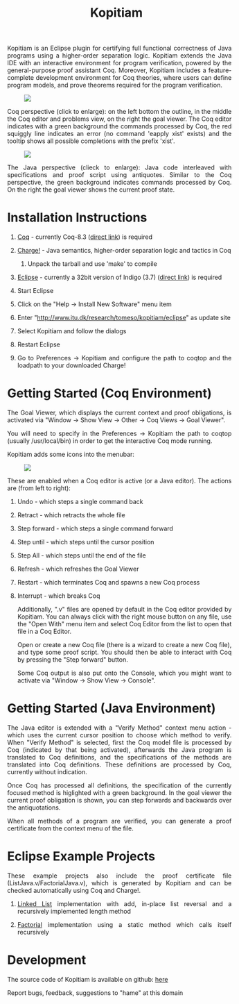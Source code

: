 #+TITLE: Kopitiam
#+OPTIONS:  H:1 num:nil toc:nil \n:nil @:t ::t |:t ^:t -:t f:t *:t TeX:t LaTeX:nil skip:nil d:nil tags:not-in-toc email:nil author:nil creator:nil

   #+begin_html
<style>
  h2 { text-align: center }
  div#postamble { display: none }
  div.content img { display: block; margin: 0px auto; max-width: 85%; }
  div.content { width:37em; margin: 0px auto; text-align: justify; }
  div.content > ul { padding-left: 1em; }
</style>
   #+end_html
   #+begin_html
   <div class="content">
   #+end_html
  Kopitiam is an Eclipse plugin for certifying full functional
  correctness of Java programs using a higher-order separation
  logic. Kopitiam extends the Java IDE with an interactive environment
  for program verification, powered by the general-purpose proof
  assistant Coq. Moreover, Kopitiam includes a feature-complete
  development environment for Coq theories, where users can define
  program models, and prove theorems required for the program
  verification.

[[file:screen.jpg][file:screen-small.jpg]]

Coq perspective (click to enlarge): on the left bottom the outline, in
the middle the Coq editor and problems view, on the right the goal
viewer. The Coq editor indicates with a green background the commands
processed by Coq, the red squiggly line indicates an error (no command
'eapply xist' exists) and the tooltip shows all possible completions
with the prefix 'xist'.

[[file:screen2.jpg][file:screen2-small.jpg]]

The Java perspective (clieck to enlarge): Java code interleaved with
specifications and proof script using antiquotes. Similar to the Coq
perspective, the green background indicates commands processed by
Coq. On the right the goal viewer shows the current proof state.
   #+begin_html
   </div>
   #+end_html


* Installation Instructions
 #+begin_html
   <div class="content">
 #+end_html

** [[http://coq.inria.fr][Coq]] - currently Coq-8.3 ([[http://coq.inria.fr/coq-8.3][direct link]]) is required
** [[file:charge-coq8.3-20121219.tar.gz][Charge!]] - Java semantics, higher-order separation logic and tactics in Coq
*** Unpack the tarball and use 'make' to compile
** [[http://eclipse.org][Eclipse]] - currently a 32bit version of Indigo (3.7) ([[http://www.eclipse.org/downloads/packages/release/indigo/sr2][direct link]]) is required
** Start Eclipse
** Click on the "Help -> Install New Software" menu item
** Enter "http://www.itu.dk/research/tomeso/kopitiam/eclipse" as update site
** Select Kopitiam and follow the dialogs
** Restart Eclipse
** Go to Preferences -> Kopitiam and configure the path to coqtop and the loadpath to your downloaded Charge!
   #+begin_html
   </div>
   #+end_html


* Getting Started (Coq Environment)
 #+begin_html
 <div class="content">
 #+end_html

The Goal Viewer, which displays the current context and proof obligations, is activated via "Window -> Show View -> Other -> Coq Views -> Goal Viewer".

You will need to specify in the Preferences -> Kopitiam the path to coqtop (usually /usr/local/bin) in order to get the interactive Coq mode running.

Kopitiam adds some icons into the menubar:

[[file:menu-bar.png]]

These are enabled when a Coq editor is active (or a Java editor). The actions are (from left to right):

** Undo - which steps a single command back
** Retract - which retracts the whole file
** Step forward - which steps a single command forward
** Step until - which steps until the cursor position
** Step All - which steps until the end of the file
** Refresh - which refreshes the Goal Viewer
** Restart - which terminates Coq and spawns a new Coq process
** Interrupt - which breaks Coq

Additionally, ".v" files are opened by default in the Coq editor provided by Kopitiam. You can always click with the right mouse button on any file, use the "Open With" menu item and select Coq Editor from the list to open that file in a Coq Editor.

Open or create a new Coq file (there is a wizard to create a new Coq file), and type some proof script. You should then be able to interact with Coq by pressing the "Step forward" button.

Some Coq output is also put onto the Console, which you might want to activate via "Window -> Show View -> Console".

   #+begin_html
   </div>
   #+end_html

* Getting Started (Java Environment)
 #+begin_html
 <div class="content">
 #+end_html

The Java editor is extended with a "Verify Method" context menu action - which uses the current cursor position to choose which method to verify.
When "Verify Method" is selected, first the Coq model file is processed by Coq (indicated by that being activated), afterwards the Java program is translated to Coq definitions, and the specifications of the methods are translated into Coq definitions. These definitions are processed by Coq, currently without indication.

Once Coq has processed all definitions, the specification of the currently focused method is higlighted with a green background. In the goal viewer the current proof obligation is shown, you can step forwards and backwards over the antiquotations.

When all methods of a program are verified, you can generate a proof certificate from the context menu of the file.
 #+begin_html
 </div>
 #+end_html

* Eclipse Example Projects
 #+begin_html
 <div class="content">
 #+end_html

These example projects also include the proof certificate file (ListJava.v/FactorialJava.v), which is generated by Kopitiam and can be checked automatically using Coq and Charge!.

** [[file:lists-20130112.tar.gz][Linked List]] implementation with add, in-place list reversal and a recursively implemented length method
** [[file:factorial-20130112.tar.gz][Factorial]] implementation using a static method which calls itself recursively

   #+begin_html
   </div>
   #+end_html
* Development
   #+begin_html
   <div class="content">
   #+end_html

The source code of Kopitiam is available on github: [[https://github.com/hannesm/Kopitiam][here]]

Report bugs, feedback, suggestions to "hame" at this domain

   #+begin_html
   </div>
   #+end_html

